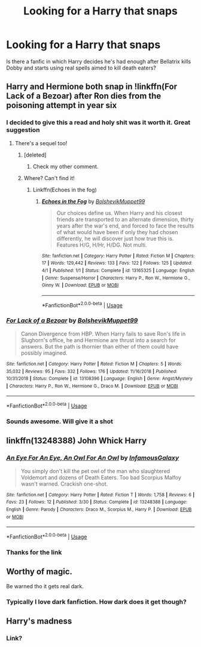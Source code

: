 #+TITLE: Looking for a Harry that snaps

* Looking for a Harry that snaps
:PROPERTIES:
:Author: TSM_CJ
:Score: 10
:DateUnix: 1571768639.0
:DateShort: 2019-Oct-22
:FlairText: Request
:END:
Is there a fanfic in which Harry decides he's had enough after Bellatrix kills Dobby and starts using real spells aimed to kill death eaters?


** Harry and Hermione both snap in !linkffn(For Lack of a Bezoar) after Ron dies from the poisoning attempt in year six
:PROPERTIES:
:Author: Tenebris-Umbra
:Score: 10
:DateUnix: 1571777261.0
:DateShort: 2019-Oct-23
:END:

*** I decided to give this a read and holy shit was it worth it. Great suggestion
:PROPERTIES:
:Author: bex1399
:Score: 5
:DateUnix: 1571778232.0
:DateShort: 2019-Oct-23
:END:

**** There's a sequel too!
:PROPERTIES:
:Author: Zalzagor
:Score: 3
:DateUnix: 1571786612.0
:DateShort: 2019-Oct-23
:END:

***** [deleted]
:PROPERTIES:
:Score: 2
:DateUnix: 1571804499.0
:DateShort: 2019-Oct-23
:END:

****** Check my other comment.
:PROPERTIES:
:Author: Zalzagor
:Score: 1
:DateUnix: 1571814333.0
:DateShort: 2019-Oct-23
:END:


***** Where? Can't find it!
:PROPERTIES:
:Author: Lussi4
:Score: 1
:DateUnix: 1571812139.0
:DateShort: 2019-Oct-23
:END:

****** Linkffn(Echoes in the fog)
:PROPERTIES:
:Author: Zalzagor
:Score: 1
:DateUnix: 1571814306.0
:DateShort: 2019-Oct-23
:END:

******* [[https://www.fanfiction.net/s/13165325/1/][*/Echoes in the Fog/*]] by [[https://www.fanfiction.net/u/10461539/BolshevikMuppet99][/BolshevikMuppet99/]]

#+begin_quote
  Our choices define us. When Harry and his closest friends are transported to an alternate dimension, thirty years after the war's end, and forced to face the results of what would have been if only they had chosen differently, he will discover just how true this is. Features H/G, H/Hr, H/DG. Not multi.
#+end_quote

^{/Site/:} ^{fanfiction.net} ^{*|*} ^{/Category/:} ^{Harry} ^{Potter} ^{*|*} ^{/Rated/:} ^{Fiction} ^{M} ^{*|*} ^{/Chapters/:} ^{17} ^{*|*} ^{/Words/:} ^{129,442} ^{*|*} ^{/Reviews/:} ^{133} ^{*|*} ^{/Favs/:} ^{122} ^{*|*} ^{/Follows/:} ^{125} ^{*|*} ^{/Updated/:} ^{4/1} ^{*|*} ^{/Published/:} ^{1/1} ^{*|*} ^{/Status/:} ^{Complete} ^{*|*} ^{/id/:} ^{13165325} ^{*|*} ^{/Language/:} ^{English} ^{*|*} ^{/Genre/:} ^{Suspense/Horror} ^{*|*} ^{/Characters/:} ^{Harry} ^{P.,} ^{Ron} ^{W.,} ^{Hermione} ^{G.,} ^{Ginny} ^{W.} ^{*|*} ^{/Download/:} ^{[[http://www.ff2ebook.com/old/ffn-bot/index.php?id=13165325&source=ff&filetype=epub][EPUB]]} ^{or} ^{[[http://www.ff2ebook.com/old/ffn-bot/index.php?id=13165325&source=ff&filetype=mobi][MOBI]]}

--------------

*FanfictionBot*^{2.0.0-beta} | [[https://github.com/tusing/reddit-ffn-bot/wiki/Usage][Usage]]
:PROPERTIES:
:Author: FanfictionBot
:Score: 1
:DateUnix: 1571814322.0
:DateShort: 2019-Oct-23
:END:


*** [[https://www.fanfiction.net/s/13108396/1/][*/For Lack of a Bezoar/*]] by [[https://www.fanfiction.net/u/10461539/BolshevikMuppet99][/BolshevikMuppet99/]]

#+begin_quote
  Canon Divergence from HBP. When Harry fails to save Ron's life in Slughorn's office, he and Hermione are thrust into a search for answers. But the path is thornier than either of them could have possibly imagined.
#+end_quote

^{/Site/:} ^{fanfiction.net} ^{*|*} ^{/Category/:} ^{Harry} ^{Potter} ^{*|*} ^{/Rated/:} ^{Fiction} ^{M} ^{*|*} ^{/Chapters/:} ^{5} ^{*|*} ^{/Words/:} ^{35,032} ^{*|*} ^{/Reviews/:} ^{95} ^{*|*} ^{/Favs/:} ^{332} ^{*|*} ^{/Follows/:} ^{176} ^{*|*} ^{/Updated/:} ^{11/16/2018} ^{*|*} ^{/Published/:} ^{10/31/2018} ^{*|*} ^{/Status/:} ^{Complete} ^{*|*} ^{/id/:} ^{13108396} ^{*|*} ^{/Language/:} ^{English} ^{*|*} ^{/Genre/:} ^{Angst/Mystery} ^{*|*} ^{/Characters/:} ^{Harry} ^{P.,} ^{Ron} ^{W.,} ^{Hermione} ^{G.,} ^{Draco} ^{M.} ^{*|*} ^{/Download/:} ^{[[http://www.ff2ebook.com/old/ffn-bot/index.php?id=13108396&source=ff&filetype=epub][EPUB]]} ^{or} ^{[[http://www.ff2ebook.com/old/ffn-bot/index.php?id=13108396&source=ff&filetype=mobi][MOBI]]}

--------------

*FanfictionBot*^{2.0.0-beta} | [[https://github.com/tusing/reddit-ffn-bot/wiki/Usage][Usage]]
:PROPERTIES:
:Author: FanfictionBot
:Score: 2
:DateUnix: 1571777283.0
:DateShort: 2019-Oct-23
:END:


*** Sounds awesome. Will give it a shot
:PROPERTIES:
:Author: TSM_CJ
:Score: 2
:DateUnix: 1571781307.0
:DateShort: 2019-Oct-23
:END:


** linkffn(13248388) John Whick Harry
:PROPERTIES:
:Author: flingerdinger
:Score: 4
:DateUnix: 1571779244.0
:DateShort: 2019-Oct-23
:END:

*** [[https://www.fanfiction.net/s/13248388/1/][*/An Eye For An Eye, An Owl For An Owl/*]] by [[https://www.fanfiction.net/u/11290836/InfamousGalaxy][/InfamousGalaxy/]]

#+begin_quote
  You simply don't kill the pet owl of the man who slaughtered Voldemort and dozens of Death Eaters. Too bad Scorpius Malfoy wasn't warned. Crackish one-shot.
#+end_quote

^{/Site/:} ^{fanfiction.net} ^{*|*} ^{/Category/:} ^{Harry} ^{Potter} ^{*|*} ^{/Rated/:} ^{Fiction} ^{T} ^{*|*} ^{/Words/:} ^{1,758} ^{*|*} ^{/Reviews/:} ^{6} ^{*|*} ^{/Favs/:} ^{23} ^{*|*} ^{/Follows/:} ^{12} ^{*|*} ^{/Published/:} ^{3/30} ^{*|*} ^{/Status/:} ^{Complete} ^{*|*} ^{/id/:} ^{13248388} ^{*|*} ^{/Language/:} ^{English} ^{*|*} ^{/Genre/:} ^{Parody} ^{*|*} ^{/Characters/:} ^{Draco} ^{M.,} ^{Scorpius} ^{M.,} ^{Harry} ^{P.} ^{*|*} ^{/Download/:} ^{[[http://www.ff2ebook.com/old/ffn-bot/index.php?id=13248388&source=ff&filetype=epub][EPUB]]} ^{or} ^{[[http://www.ff2ebook.com/old/ffn-bot/index.php?id=13248388&source=ff&filetype=mobi][MOBI]]}

--------------

*FanfictionBot*^{2.0.0-beta} | [[https://github.com/tusing/reddit-ffn-bot/wiki/Usage][Usage]]
:PROPERTIES:
:Author: FanfictionBot
:Score: 3
:DateUnix: 1571779261.0
:DateShort: 2019-Oct-23
:END:


*** Thanks for the link
:PROPERTIES:
:Author: TSM_CJ
:Score: 1
:DateUnix: 1571781284.0
:DateShort: 2019-Oct-23
:END:


** Worthy of magic.

Be warned tho it gets real dark.
:PROPERTIES:
:Author: LilBaby90210
:Score: 1
:DateUnix: 1571834060.0
:DateShort: 2019-Oct-23
:END:

*** Typically I love dark fanfiction. How dark does it get though?
:PROPERTIES:
:Author: TSM_CJ
:Score: 1
:DateUnix: 1571834829.0
:DateShort: 2019-Oct-23
:END:


** Harry's madness
:PROPERTIES:
:Author: bossofsoccer
:Score: -1
:DateUnix: 1571771838.0
:DateShort: 2019-Oct-22
:END:

*** Link?
:PROPERTIES:
:Author: TSM_CJ
:Score: 2
:DateUnix: 1571781292.0
:DateShort: 2019-Oct-23
:END:
